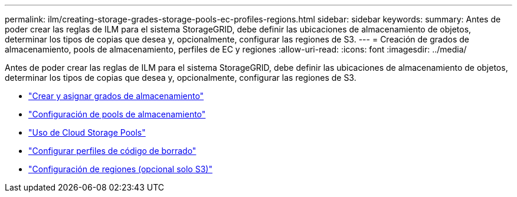 ---
permalink: ilm/creating-storage-grades-storage-pools-ec-profiles-regions.html 
sidebar: sidebar 
keywords:  
summary: Antes de poder crear las reglas de ILM para el sistema StorageGRID, debe definir las ubicaciones de almacenamiento de objetos, determinar los tipos de copias que desea y, opcionalmente, configurar las regiones de S3. 
---
= Creación de grados de almacenamiento, pools de almacenamiento, perfiles de EC y regiones
:allow-uri-read: 
:icons: font
:imagesdir: ../media/


[role="lead"]
Antes de poder crear las reglas de ILM para el sistema StorageGRID, debe definir las ubicaciones de almacenamiento de objetos, determinar los tipos de copias que desea y, opcionalmente, configurar las regiones de S3.

* link:creating-and-assigning-storage-grades.html["Crear y asignar grados de almacenamiento"]
* link:configuring-storage-pools.html["Configuración de pools de almacenamiento"]
* link:using-cloud-storage-pools.html["Uso de Cloud Storage Pools"]
* link:configuring-erasure-coding-profiles.html["Configurar perfiles de código de borrado"]
* link:configuring-regions-optional-and-s3-only.html["Configuración de regiones (opcional solo S3)"]

